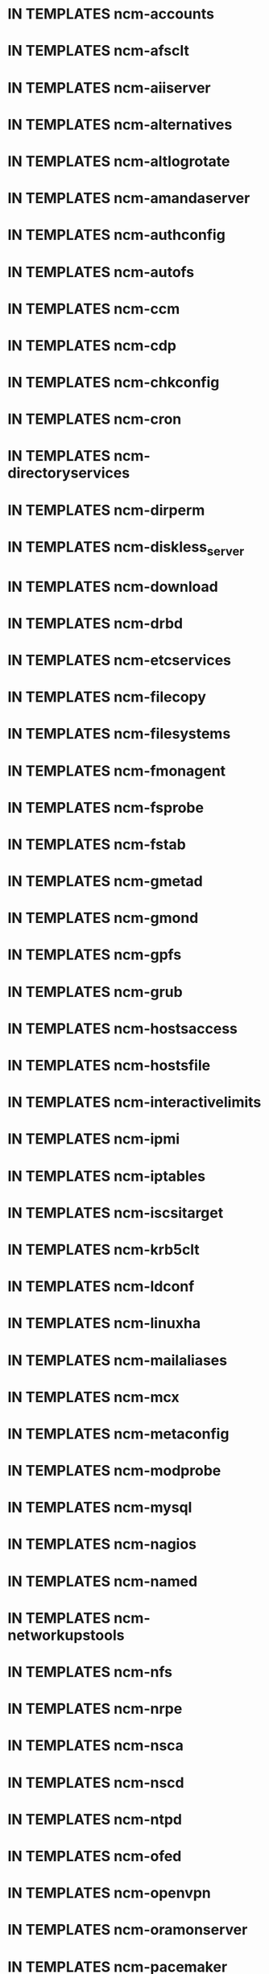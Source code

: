 * IN TEMPLATES ncm-accounts
* IN TEMPLATES ncm-afsclt
* IN TEMPLATES ncm-aiiserver
* IN TEMPLATES ncm-alternatives
* IN TEMPLATES ncm-altlogrotate
* IN TEMPLATES ncm-amandaserver
* IN TEMPLATES ncm-authconfig
* IN TEMPLATES ncm-autofs
* IN TEMPLATES ncm-ccm
* IN TEMPLATES ncm-cdp
* IN TEMPLATES ncm-chkconfig
* IN TEMPLATES ncm-cron
* IN TEMPLATES ncm-directoryservices
* IN TEMPLATES ncm-dirperm
* IN TEMPLATES ncm-diskless_server
* IN TEMPLATES ncm-download
* IN TEMPLATES ncm-drbd
* IN TEMPLATES ncm-etcservices
* IN TEMPLATES ncm-filecopy
* IN TEMPLATES ncm-filesystems
* IN TEMPLATES ncm-fmonagent
* IN TEMPLATES ncm-fsprobe
* IN TEMPLATES ncm-fstab
* IN TEMPLATES ncm-gmetad
* IN TEMPLATES ncm-gmond
* IN TEMPLATES ncm-gpfs
* IN TEMPLATES ncm-grub
* IN TEMPLATES ncm-hostsaccess
* IN TEMPLATES ncm-hostsfile
* IN TEMPLATES ncm-interactivelimits
* IN TEMPLATES ncm-ipmi
* IN TEMPLATES ncm-iptables
* IN TEMPLATES ncm-iscsitarget
* IN TEMPLATES ncm-krb5clt
* IN TEMPLATES ncm-ldconf
* IN TEMPLATES ncm-linuxha
* IN TEMPLATES ncm-mailaliases
* IN TEMPLATES ncm-mcx
* IN TEMPLATES ncm-metaconfig
* IN TEMPLATES ncm-modprobe
* IN TEMPLATES ncm-mysql
* IN TEMPLATES ncm-nagios
* IN TEMPLATES ncm-named
* IN TEMPLATES ncm-networkupstools
* IN TEMPLATES ncm-nfs
* IN TEMPLATES ncm-nrpe
* IN TEMPLATES ncm-nsca
* IN TEMPLATES ncm-nscd
* IN TEMPLATES ncm-ntpd
* IN TEMPLATES ncm-ofed
* IN TEMPLATES ncm-openvpn
* IN TEMPLATES ncm-oramonserver
* IN TEMPLATES ncm-pacemaker
* IN TEMPLATES ncm-pakiti
* IN TEMPLATES ncm-pam
* IN TEMPLATES ncm-php
* IN TEMPLATES ncm-pine
* IN TEMPLATES ncm-pnp4nagios
* IN TEMPLATES ncm-portmap
* IN TEMPLATES ncm-postfix
* IN TEMPLATES ncm-postgresql
* IN TEMPLATES ncm-profile
* IN TEMPLATES ncm-pvss
* IN TEMPLATES ncm-raidman
* IN TEMPLATES ncm-resolver
* IN TEMPLATES ncm-rproxy
* IN TEMPLATES ncm-runlevel
* IN TEMPLATES ncm-selinux
* IN TEMPLATES ncm-sendmail
* IN TEMPLATES ncm-serialclient
* IN TEMPLATES ncm-shorewall
* IN TEMPLATES ncm-slocate
* IN TEMPLATES ncm-spma
* IN TEMPLATES ncm-squid
* IN TEMPLATES ncm-srvtab
* IN TEMPLATES ncm-ssh
* IN TEMPLATES ncm-sshkeys
* IN TEMPLATES ncm-state
* IN TEMPLATES ncm-sudo
* IN TEMPLATES ncm-symlink
* IN TEMPLATES ncm-sysconfig
* IN TEMPLATES ncm-sysctl
* IN TEMPLATES ncm-syslog
* IN TEMPLATES ncm-syslogng
* IN TEMPLATES ncm-tftpd
* IN TEMPLATES ncm-tomcat
* IN TEMPLATES ncm-useraccess
* IN TEMPLATES ncm-xen
* IN TEMPLATES ncm-zephyrclt
* IN TEMPLATES CAF
* IN TEMPLATES LC
* IN TEMPLATES CCM
* COPIED ncm-cdispd
* COPIED ncm-ncd
* COPIED cdp-listend


* TODO AII
